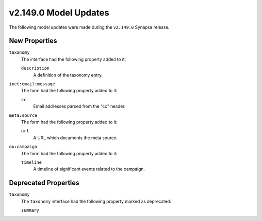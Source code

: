 
.. _userguide_model_v2_149_0:

######################
v2.149.0 Model Updates
######################

The following model updates were made during the ``v2.149.0`` Synapse release.

**************
New Properties
**************

``taxonomy``
  The interface had the following property added to it:

  ``description``
    A definition of the taxonomy entry.

``inet:email:message``
  The form had the following property added to it:

  ``cc``
    Email addresses parsed from the "cc" header.

``meta:source``
  The form had the following property added to it:

  ``url``
    A URL which documents the meta source.

``ou:campaign``
  The form had the following property added to it:

  ``timeline``
    A timeline of significant events related to the campaign.

*********************
Deprecated Properties
*********************

``taxonomy``
  The ``taxonomy`` interface had the following property marked as deprecated:

  ``summary``
